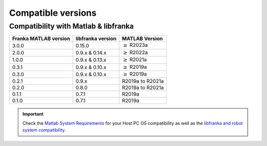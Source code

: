 Compatible versions
===================

.. _compatibility-franka-matlab:

Compatibility with Matlab & libfranka
-------------------------------------

+------------------------+-------------------+----------------------------+
| Franka MATLAB version  | libfranka version | MATLAB Version             |
+========================+===================+============================+
| 3.0.0                  | 0.15.0            | :math:`\geq` R2023a        |
+------------------------+-------------------+----------------------------+ 
| 2.0.0                  | 0.9.x & 0.14.x    | :math:`\geq` R2022a        |
+------------------------+-------------------+----------------------------+ 
| 1.0.0                  | 0.9.x & 0.13.x    | :math:`\geq` R2021a        |
+------------------------+-------------------+----------------------------+ 
| 0.3.1                  | 0.9.x & 0.10.x    | :math:`\geq` R2019a        |
+------------------------+-------------------+----------------------------+ 
| 0.3.0                  | 0.9.x & 0.10.x    | :math:`\geq` R2019a        |
+------------------------+-------------------+----------------------------+ 
| 0.2.1                  | 0.9.x             | R2019a to R2021a           |
+------------------------+-------------------+----------------------------+
| 0.2.0                  | 0.8.0             | R2019a to R2021a           |
+------------------------+-------------------+----------------------------+
| 0.1.1                  | 0.7.1             | R2019a                     |
+------------------------+-------------------+----------------------------+
| 0.1.0                  | 0.7.1             | R2019a                     |
+------------------------+-------------------+----------------------------+

.. important::
    Check the `Matlab System Requirements <https://www.mathworks.com/support/requirements/previous-releases.html>`_ for your Host PC OS compatibility
    as well as the `libfranka and robot system compatibility <https://frankaemika.github.io/docs/compatibility.html>`_.